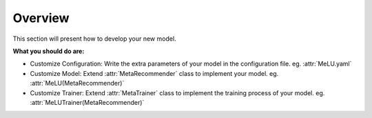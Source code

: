 Overview
==============================================
This section will present how to develop your new model.

**What you should do are:**

- Customize Configuration: Write the extra parameters of your model in the configuration file. eg. :attr:`MeLU.yaml`

- Customize Model: Extend :attr:`MetaRecommender` class to implement your model. eg. :attr:`MeLU(MetaRecommender)`

- Customize Trainer: Extend :attr:`MetaTrainer` class to implement the training process of your model. eg. :attr:`MeLUTrainer(MetaRecommender)`
